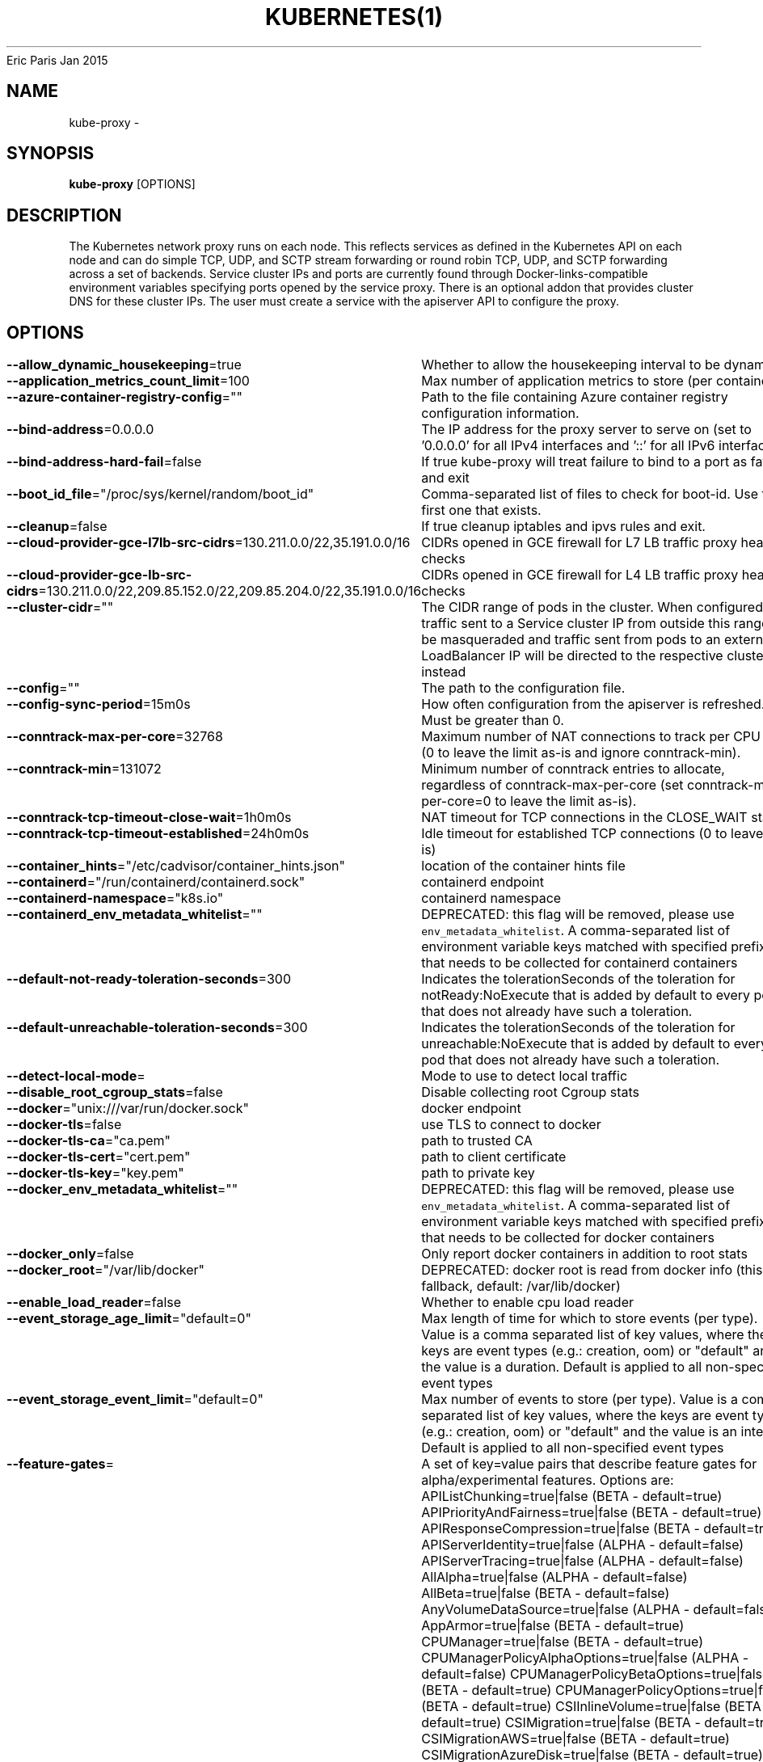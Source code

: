 .nh
.TH KUBERNETES(1) kubernetes User Manuals
Eric Paris
Jan 2015

.SH NAME
.PP
kube\-proxy \-


.SH SYNOPSIS
.PP
\fBkube\-proxy\fP [OPTIONS]


.SH DESCRIPTION
.PP
The Kubernetes network proxy runs on each node. This
reflects services as defined in the Kubernetes API on each node and can do simple
TCP, UDP, and SCTP stream forwarding or round robin TCP, UDP, and SCTP forwarding across a set of backends.
Service cluster IPs and ports are currently found through Docker\-links\-compatible
environment variables specifying ports opened by the service proxy. There is an optional
addon that provides cluster DNS for these cluster IPs. The user must create a service
with the apiserver API to configure the proxy.


.SH OPTIONS
.PP
\fB\-\-allow\_dynamic\_housekeeping\fP=true
	Whether to allow the housekeeping interval to be dynamic

.PP
\fB\-\-application\_metrics\_count\_limit\fP=100
	Max number of application metrics to store (per container)

.PP
\fB\-\-azure\-container\-registry\-config\fP=""
	Path to the file containing Azure container registry configuration information.

.PP
\fB\-\-bind\-address\fP=0.0.0.0
	The IP address for the proxy server to serve on (set to '0.0.0.0' for all IPv4 interfaces and '::' for all IPv6 interfaces)

.PP
\fB\-\-bind\-address\-hard\-fail\fP=false
	If true kube\-proxy will treat failure to bind to a port as fatal and exit

.PP
\fB\-\-boot\_id\_file\fP="/proc/sys/kernel/random/boot\_id"
	Comma\-separated list of files to check for boot\-id. Use the first one that exists.

.PP
\fB\-\-cleanup\fP=false
	If true cleanup iptables and ipvs rules and exit.

.PP
\fB\-\-cloud\-provider\-gce\-l7lb\-src\-cidrs\fP=130.211.0.0/22,35.191.0.0/16
	CIDRs opened in GCE firewall for L7 LB traffic proxy \& health checks

.PP
\fB\-\-cloud\-provider\-gce\-lb\-src\-cidrs\fP=130.211.0.0/22,209.85.152.0/22,209.85.204.0/22,35.191.0.0/16
	CIDRs opened in GCE firewall for L4 LB traffic proxy \& health checks

.PP
\fB\-\-cluster\-cidr\fP=""
	The CIDR range of pods in the cluster. When configured, traffic sent to a Service cluster IP from outside this range will be masqueraded and traffic sent from pods to an external LoadBalancer IP will be directed to the respective cluster IP instead

.PP
\fB\-\-config\fP=""
	The path to the configuration file.

.PP
\fB\-\-config\-sync\-period\fP=15m0s
	How often configuration from the apiserver is refreshed.  Must be greater than 0.

.PP
\fB\-\-conntrack\-max\-per\-core\fP=32768
	Maximum number of NAT connections to track per CPU core (0 to leave the limit as\-is and ignore conntrack\-min).

.PP
\fB\-\-conntrack\-min\fP=131072
	Minimum number of conntrack entries to allocate, regardless of conntrack\-max\-per\-core (set conntrack\-max\-per\-core=0 to leave the limit as\-is).

.PP
\fB\-\-conntrack\-tcp\-timeout\-close\-wait\fP=1h0m0s
	NAT timeout for TCP connections in the CLOSE\_WAIT state

.PP
\fB\-\-conntrack\-tcp\-timeout\-established\fP=24h0m0s
	Idle timeout for established TCP connections (0 to leave as\-is)

.PP
\fB\-\-container\_hints\fP="/etc/cadvisor/container\_hints.json"
	location of the container hints file

.PP
\fB\-\-containerd\fP="/run/containerd/containerd.sock"
	containerd endpoint

.PP
\fB\-\-containerd\-namespace\fP="k8s.io"
	containerd namespace

.PP
\fB\-\-containerd\_env\_metadata\_whitelist\fP=""
	DEPRECATED: this flag will be removed, please use \fB\fCenv\_metadata\_whitelist\fR\&. A comma\-\&separated list of environment variable keys matched with specified prefix that needs to be collected for containerd containers

.PP
\fB\-\-default\-not\-ready\-toleration\-seconds\fP=300
	Indicates the tolerationSeconds of the toleration for notReady:NoExecute that is added by default to every pod that does not already have such a toleration.

.PP
\fB\-\-default\-unreachable\-toleration\-seconds\fP=300
	Indicates the tolerationSeconds of the toleration for unreachable:NoExecute that is added by default to every pod that does not already have such a toleration.

.PP
\fB\-\-detect\-local\-mode\fP=
	Mode to use to detect local traffic

.PP
\fB\-\-disable\_root\_cgroup\_stats\fP=false
	Disable collecting root Cgroup stats

.PP
\fB\-\-docker\fP="unix:///var/run/docker.sock"
	docker endpoint

.PP
\fB\-\-docker\-tls\fP=false
	use TLS to connect to docker

.PP
\fB\-\-docker\-tls\-ca\fP="ca.pem"
	path to trusted CA

.PP
\fB\-\-docker\-tls\-cert\fP="cert.pem"
	path to client certificate

.PP
\fB\-\-docker\-tls\-key\fP="key.pem"
	path to private key

.PP
\fB\-\-docker\_env\_metadata\_whitelist\fP=""
	DEPRECATED: this flag will be removed, please use \fB\fCenv\_metadata\_whitelist\fR\&. A comma\-\&separated list of environment variable keys matched with specified prefix that needs to be collected for docker containers

.PP
\fB\-\-docker\_only\fP=false
	Only report docker containers in addition to root stats

.PP
\fB\-\-docker\_root\fP="/var/lib/docker"
	DEPRECATED: docker root is read from docker info (this is a fallback, default: /var/lib/docker)

.PP
\fB\-\-enable\_load\_reader\fP=false
	Whether to enable cpu load reader

.PP
\fB\-\-event\_storage\_age\_limit\fP="default=0"
	Max length of time for which to store events (per type). Value is a comma separated list of key values, where the keys are event types (e.g.: creation, oom) or "default" and the value is a duration. Default is applied to all non\-specified event types

.PP
\fB\-\-event\_storage\_event\_limit\fP="default=0"
	Max number of events to store (per type). Value is a comma separated list of key values, where the keys are event types (e.g.: creation, oom) or "default" and the value is an integer. Default is applied to all non\-specified event types

.PP
\fB\-\-feature\-gates\fP=
	A set of key=value pairs that describe feature gates for alpha/experimental features. Options are:
APIListChunking=true|false (BETA \- default=true)
APIPriorityAndFairness=true|false (BETA \- default=true)
APIResponseCompression=true|false (BETA \- default=true)
APIServerIdentity=true|false (ALPHA \- default=false)
APIServerTracing=true|false (ALPHA \- default=false)
AllAlpha=true|false (ALPHA \- default=false)
AllBeta=true|false (BETA \- default=false)
AnyVolumeDataSource=true|false (ALPHA \- default=false)
AppArmor=true|false (BETA \- default=true)
CPUManager=true|false (BETA \- default=true)
CPUManagerPolicyAlphaOptions=true|false (ALPHA \- default=false)
CPUManagerPolicyBetaOptions=true|false (BETA \- default=true)
CPUManagerPolicyOptions=true|false (BETA \- default=true)
CSIInlineVolume=true|false (BETA \- default=true)
CSIMigration=true|false (BETA \- default=true)
CSIMigrationAWS=true|false (BETA \- default=true)
CSIMigrationAzureDisk=true|false (BETA \- default=true)
CSIMigrationAzureFile=true|false (BETA \- default=false)
CSIMigrationGCE=true|false (BETA \- default=true)
CSIMigrationOpenStack=true|false (BETA \- default=true)
CSIMigrationPortworx=true|false (ALPHA \- default=false)
CSIMigrationvSphere=true|false (BETA \- default=false)
CSIStorageCapacity=true|false (BETA \- default=true)
CSIVolumeHealth=true|false (ALPHA \- default=false)
CSRDuration=true|false (BETA \- default=true)
ControllerManagerLeaderMigration=true|false (BETA \- default=true)
CustomCPUCFSQuotaPeriod=true|false (ALPHA \- default=false)
CustomResourceValidationExpressions=true|false (ALPHA \- default=false)
DaemonSetUpdateSurge=true|false (BETA \- default=true)
DefaultPodTopologySpread=true|false (BETA \- default=true)
DelegateFSGroupToCSIDriver=true|false (BETA \- default=true)
DevicePlugins=true|false (BETA \- default=true)
DisableAcceleratorUsageMetrics=true|false (BETA \- default=true)
DisableCloudProviders=true|false (ALPHA \- default=false)
DisableKubeletCloudCredentialProviders=true|false (ALPHA \- default=false)
DownwardAPIHugePages=true|false (BETA \- default=true)
EfficientWatchResumption=true|false (BETA \- default=true)
EndpointSliceTerminatingCondition=true|false (BETA \- default=true)
EphemeralContainers=true|false (BETA \- default=true)
ExpandCSIVolumes=true|false (BETA \- default=true)
ExpandInUsePersistentVolumes=true|false (BETA \- default=true)
ExpandPersistentVolumes=true|false (BETA \- default=true)
ExpandedDNSConfig=true|false (ALPHA \- default=false)
ExperimentalHostUserNamespaceDefaulting=true|false (BETA \- default=false)
GRPCContainerProbe=true|false (ALPHA \- default=false)
GracefulNodeShutdown=true|false (BETA \- default=true)
GracefulNodeShutdownBasedOnPodPriority=true|false (ALPHA \- default=false)
HPAContainerMetrics=true|false (ALPHA \- default=false)
HPAScaleToZero=true|false (ALPHA \- default=false)
HonorPVReclaimPolicy=true|false (ALPHA \- default=false)
IdentifyPodOS=true|false (ALPHA \- default=false)
InTreePluginAWSUnregister=true|false (ALPHA \- default=false)
InTreePluginAzureDiskUnregister=true|false (ALPHA \- default=false)
InTreePluginAzureFileUnregister=true|false (ALPHA \- default=false)
InTreePluginGCEUnregister=true|false (ALPHA \- default=false)
InTreePluginOpenStackUnregister=true|false (ALPHA \- default=false)
InTreePluginPortworxUnregister=true|false (ALPHA \- default=false)
InTreePluginRBDUnregister=true|false (ALPHA \- default=false)
InTreePluginvSphereUnregister=true|false (ALPHA \- default=false)
IndexedJob=true|false (BETA \- default=true)
JobMutableNodeSchedulingDirectives=true|false (BETA \- default=true)
JobReadyPods=true|false (ALPHA \- default=false)
JobTrackingWithFinalizers=true|false (BETA \- default=true)
KubeletCredentialProviders=true|false (ALPHA \- default=false)
KubeletInUserNamespace=true|false (ALPHA \- default=false)
KubeletPodResources=true|false (BETA \- default=true)
KubeletPodResourcesGetAllocatable=true|false (BETA \- default=true)
LocalStorageCapacityIsolation=true|false (BETA \- default=true)
LocalStorageCapacityIsolationFSQuotaMonitoring=true|false (ALPHA \- default=false)
LogarithmicScaleDown=true|false (BETA \- default=true)
MemoryManager=true|false (BETA \- default=true)
MemoryQoS=true|false (ALPHA \- default=false)
MixedProtocolLBService=true|false (ALPHA \- default=false)
NetworkPolicyEndPort=true|false (BETA \- default=true)
NodeSwap=true|false (ALPHA \- default=false)
NonPreemptingPriority=true|false (BETA \- default=true)
OpenAPIEnums=true|false (ALPHA \- default=false)
OpenAPIV3=true|false (ALPHA \- default=false)
PodAffinityNamespaceSelector=true|false (BETA \- default=true)
PodAndContainerStatsFromCRI=true|false (ALPHA \- default=false)
PodDeletionCost=true|false (BETA \- default=true)
PodOverhead=true|false (BETA \- default=true)
PodSecurity=true|false (BETA \- default=true)
PreferNominatedNode=true|false (BETA \- default=true)
ProbeTerminationGracePeriod=true|false (BETA \- default=false)
ProcMountType=true|false (ALPHA \- default=false)
ProxyTerminatingEndpoints=true|false (ALPHA \- default=false)
QOSReserved=true|false (ALPHA \- default=false)
ReadWriteOncePod=true|false (ALPHA \- default=false)
RecoverVolumeExpansionFailure=true|false (ALPHA \- default=false)
RemainingItemCount=true|false (BETA \- default=true)
RemoveSelfLink=true|false (BETA \- default=true)
RotateKubeletServerCertificate=true|false (BETA \- default=true)
SeccompDefault=true|false (ALPHA \- default=false)
ServerSideFieldValidation=true|false (ALPHA \- default=false)
ServiceInternalTrafficPolicy=true|false (BETA \- default=true)
ServiceLBNodePortControl=true|false (BETA \- default=true)
ServiceLoadBalancerClass=true|false (BETA \- default=true)
SizeMemoryBackedVolumes=true|false (BETA \- default=true)
StatefulSetAutoDeletePVC=true|false (ALPHA \- default=false)
StatefulSetMinReadySeconds=true|false (BETA \- default=true)
StorageVersionAPI=true|false (ALPHA \- default=false)
StorageVersionHash=true|false (BETA \- default=true)
SuspendJob=true|false (BETA \- default=true)
TopologyAwareHints=true|false (BETA \- default=false)
TopologyManager=true|false (BETA \- default=true)
VolumeCapacityPriority=true|false (ALPHA \- default=false)
WinDSR=true|false (ALPHA \- default=false)
WinOverlay=true|false (BETA \- default=true)
WindowsHostProcessContainers=true|false (BETA \- default=true)
csiMigrationRBD=true|false (ALPHA \- default=false)

.PP
\fB\-\-global\_housekeeping\_interval\fP=1m0s
	Interval between global housekeepings

.PP
\fB\-\-healthz\-bind\-address\fP=0.0.0.0:10256
	The IP address with port for the health check server to serve on (set to '0.0.0.0:10256' for all IPv4 interfaces and '[::]:10256' for all IPv6 interfaces). Set empty to disable.

.PP
\fB\-\-healthz\-port\fP=10256
	The port to bind the health check server. Use 0 to disable.

.PP
\fB\-\-hostname\-override\fP=""
	If non\-empty, will use this string as identification instead of the actual hostname.

.PP
\fB\-\-housekeeping\_interval\fP=10s
	Interval between container housekeepings

.PP
\fB\-\-iptables\-masquerade\-bit\fP=14
	If using the pure iptables proxy, the bit of the fwmark space to mark packets requiring SNAT with.  Must be within the range [0, 31].

.PP
\fB\-\-iptables\-min\-sync\-period\fP=1s
	The minimum interval of how often the iptables rules can be refreshed as endpoints and services change (e.g. '5s', '1m', '2h22m').

.PP
\fB\-\-iptables\-sync\-period\fP=30s
	The maximum interval of how often iptables rules are refreshed (e.g. '5s', '1m', '2h22m').  Must be greater than 0.

.PP
\fB\-\-ipvs\-exclude\-cidrs\fP=[]
	A comma\-separated list of CIDR's which the ipvs proxier should not touch when cleaning up IPVS rules.

.PP
\fB\-\-ipvs\-min\-sync\-period\fP=0s
	The minimum interval of how often the ipvs rules can be refreshed as endpoints and services change (e.g. '5s', '1m', '2h22m').

.PP
\fB\-\-ipvs\-scheduler\fP=""
	The ipvs scheduler type when proxy mode is ipvs

.PP
\fB\-\-ipvs\-strict\-arp\fP=false
	Enable strict ARP by setting arp\_ignore to 1 and arp\_announce to 2

.PP
\fB\-\-ipvs\-sync\-period\fP=30s
	The maximum interval of how often ipvs rules are refreshed (e.g. '5s', '1m', '2h22m').  Must be greater than 0.

.PP
\fB\-\-ipvs\-tcp\-timeout\fP=0s
	The timeout for idle IPVS TCP connections, 0 to leave as\-is. (e.g. '5s', '1m', '2h22m').

.PP
\fB\-\-ipvs\-tcpfin\-timeout\fP=0s
	The timeout for IPVS TCP connections after receiving a FIN packet, 0 to leave as\-is. (e.g. '5s', '1m', '2h22m').

.PP
\fB\-\-ipvs\-udp\-timeout\fP=0s
	The timeout for IPVS UDP packets, 0 to leave as\-is. (e.g. '5s', '1m', '2h22m').

.PP
\fB\-\-kube\-api\-burst\fP=10
	Burst to use while talking with kubernetes apiserver

.PP
\fB\-\-kube\-api\-content\-type\fP="application/vnd.kubernetes.protobuf"
	Content type of requests sent to apiserver.

.PP
\fB\-\-kube\-api\-qps\fP=5
	QPS to use while talking with kubernetes apiserver

.PP
\fB\-\-kubeconfig\fP=""
	Path to kubeconfig file with authorization information (the master location can be overridden by the master flag).

.PP
\fB\-\-log\_cadvisor\_usage\fP=false
	Whether to log the usage of the cAdvisor container

.PP
\fB\-\-machine\_id\_file\fP="/etc/machine\-id,/var/lib/dbus/machine\-id"
	Comma\-separated list of files to check for machine\-id. Use the first one that exists.

.PP
\fB\-\-masquerade\-all\fP=false
	If using the pure iptables proxy, SNAT all traffic sent via Service cluster IPs (this not commonly needed)

.PP
\fB\-\-master\fP=""
	The address of the Kubernetes API server (overrides any value in kubeconfig)

.PP
\fB\-\-max\_housekeeping\_interval\fP=1m0s
	Largest interval to allow between container housekeepings

.PP
\fB\-\-metrics\-bind\-address\fP=127.0.0.1:10249
	The IP address with port for the metrics server to serve on (set to '0.0.0.0:10249' for all IPv4 interfaces and '[::]:10249' for all IPv6 interfaces). Set empty to disable.

.PP
\fB\-\-metrics\-port\fP=10249
	The port to bind the metrics server. Use 0 to disable.

.PP
\fB\-\-nodeport\-addresses\fP=[]
	A string slice of values which specify the addresses to use for NodePorts. Values may be valid IP blocks (e.g. 1.2.3.0/24, 1.2.3.4/32). The default empty string slice ([]) means to use all local addresses.

.PP
\fB\-\-oom\-score\-adj\fP=\-999
	The oom\-score\-adj value for kube\-proxy process. Values must be within the range [\-1000, 1000]

.PP
\fB\-\-profiling\fP=false
	If true enables profiling via web interface on /debug/pprof handler.

.PP
\fB\-\-proxy\-mode\fP=
	Which proxy mode to use: 'userspace' (older) or 'iptables' (faster) or 'ipvs' or 'kernelspace' (windows). If blank, use the best\-available proxy (currently iptables). If the iptables proxy is selected, regardless of how, but the system's kernel or iptables versions are insufficient, this always falls back to the userspace proxy.

.PP
\fB\-\-proxy\-port\-range\fP=
	Range of host ports (beginPort\-endPort, single port or beginPort+offset, inclusive) that may be consumed in order to proxy service traffic. If (unspecified, 0, or 0\-0) then ports will be randomly chosen.

.PP
\fB\-\-referenced\_reset\_interval\fP=0
	Reset interval for referenced bytes (container\_referenced\_bytes metric), number of measurement cycles after which referenced bytes are cleared, if set to 0 referenced bytes are never cleared (default: 0)

.PP
\fB\-\-show\-hidden\-metrics\-for\-version\fP=""
	The previous version for which you want to show hidden metrics. Only the previous minor version is meaningful, other values will not be allowed. The format is \&., e.g.: '1.16'. The purpose of this format is make sure you have the opportunity to notice if the next release hides additional metrics, rather than being surprised when they are permanently removed in the release after that.

.PP
\fB\-\-storage\_driver\_buffer\_duration\fP=1m0s
	Writes in the storage driver will be buffered for this duration, and committed to the non memory backends as a single transaction

.PP
\fB\-\-storage\_driver\_db\fP="cadvisor"
	database name

.PP
\fB\-\-storage\_driver\_host\fP="localhost:8086"
	database host:port

.PP
\fB\-\-storage\_driver\_password\fP="root"
	database password

.PP
\fB\-\-storage\_driver\_secure\fP=false
	use secure connection with database

.PP
\fB\-\-storage\_driver\_table\fP="stats"
	table name

.PP
\fB\-\-storage\_driver\_user\fP="root"
	database username

.PP
\fB\-\-udp\-timeout\fP=250ms
	How long an idle UDP connection will be kept open (e.g. '250ms', '2s').  Must be greater than 0. Only applicable for proxy\-mode=userspace

.PP
\fB\-\-update\_machine\_info\_interval\fP=5m0s
	Interval between machine info updates.

.PP
\fB\-\-version\fP=false
	Print version information and quit

.PP
\fB\-\-write\-config\-to\fP=""
	If set, write the default configuration values to this file and exit.


.SH HISTORY
.PP
January 2015, Originally compiled by Eric Paris (eparis at redhat dot com) based on the kubernetes source material, but hopefully they have been automatically generated since!
